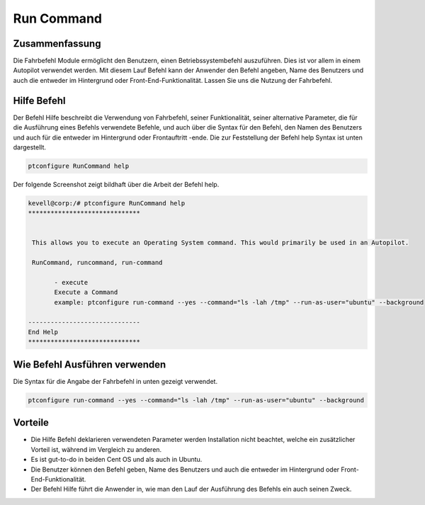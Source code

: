 =============
Run Command
=============

Zusammenfassung
-----------------------

Die Fahrbefehl Module ermöglicht den Benutzern, einen Betriebssystembefehl auszuführen. Dies ist vor allem in einem Autopilot verwendet werden. Mit diesem Lauf Befehl kann der Anwender den Befehl angeben, Name des Benutzers und auch die entweder im Hintergrund oder Front-End-Funktionalität. Lassen Sie uns die Nutzung der Fahrbefehl.

Hilfe Befehl
----------------

Der Befehl Hilfe beschreibt die Verwendung von Fahrbefehl, seiner Funktionalität, seiner alternative Parameter, die für die Ausführung eines Befehls verwendete Befehle, und auch über die Syntax für den Befehl, den Namen des Benutzers und auch für die entweder im Hintergrund oder Frontauftritt -ende. Die zur Feststellung der Befehl help Syntax ist unten dargestellt.

.. code-block:: bash

		ptconfigure RunCommand help

Der folgende Screenshot zeigt bildhaft über die Arbeit der Befehl help.

.. code-block:: bash

 kevell@corp:/# ptconfigure RunCommand help
 ******************************


  This allows you to execute an Operating System command. This would primarily be used in an Autopilot.

  RunCommand, runcommand, run-command

        - execute
        Execute a Command
        example: ptconfigure run-command --yes --command="ls -lah /tmp" --run-as-user="ubuntu" --background

 ------------------------------
 End Help
 ******************************

Wie Befehl Ausführen verwenden
------------------------------------

Die Syntax für die Angabe der Fahrbefehl in unten gezeigt verwendet.

.. code-block:: bash

		ptconfigure run-command --yes --command="ls -lah /tmp" --run-as-user="ubuntu" --background


.. cssclass:: table-bordered

 +-------------------------+------------------------------------------------+-------------------------------------------------+
 | Parameter               | Funktion                                       | Verwendung                                      |
 +=========================+================================================+=================================================+
 |command=”ls -lah /tmp”   | Es ermöglicht dem Benutzer, den Befehl und     | Durch die Nutzung dieser, kann der Benutzer     |
 |                         | dessen Zweck angeben.                          | seinen eigenen Befehl nach ihren Anforderungen  |
 |                         |                                                | angeben.                                        |
 +-------------------------+------------------------------------------------+-------------------------------------------------+
 |run-as-user=”ubuntu”     | Durch die Nutzung dieser, kann der Benutzer    | Durch die Nutzung dieser, kann der Benutzer     |
 |                         | den Namen des Benutzers angeben.               | die erforderliche Benutzeranmeldung nach ihren  |
 |                         |                                                | festzulegen.                                    |
 +-------------------------+------------------------------------------------+-------------------------------------------------+
 |” –background            | Es erlaubt dem Benutzer, festzulegen, wo die   | Durch die Nutzung dieser, kann der Benutzer     |
 |                         | bestimmten Befehl entweder im Hintergrund oder | der Plattform ihrer Nutzung nach ihren          |
 |                         | in der Front-End-laufen.                       | Anforderungen angeben.|                         |
 +-------------------------+------------------------------------------------+-------------------------------------------------+


Vorteile
------------

* Die Hilfe Befehl deklarieren verwendeten Parameter werden Installation nicht beachtet, welche ein zusätzlicher Vorteil ist, während im 
  Vergleich zu anderen.
* Es ist gut-to-do in beiden Cent OS und als auch in Ubuntu.
* Die Benutzer können den Befehl geben, Name des Benutzers und auch die entweder im Hintergrund oder Front-End-Funktionalität.
* Der Befehl Hilfe führt die Anwender in, wie man den Lauf der Ausführung des Befehls ein auch seinen Zweck.





